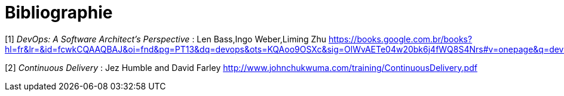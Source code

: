 = Bibliographie

[1] _DevOps: A Software Architect's Perspective_ : Len Bass,Ingo Weber,Liming Zhu
https://books.google.com.br/books?hl=fr&lr=&id=fcwkCQAAQBAJ&oi=fnd&pg=PT13&dq=devops&ots=KQAoo9OSXc&sig=OlWvAETe04w20bk6j4fWQ8S4Nrs#v=onepage&q=devops&f=false

[2] _Continuous Delivery_ : Jez Humble and David Farley
http://www.johnchukwuma.com/training/ContinuousDelivery.pdf

